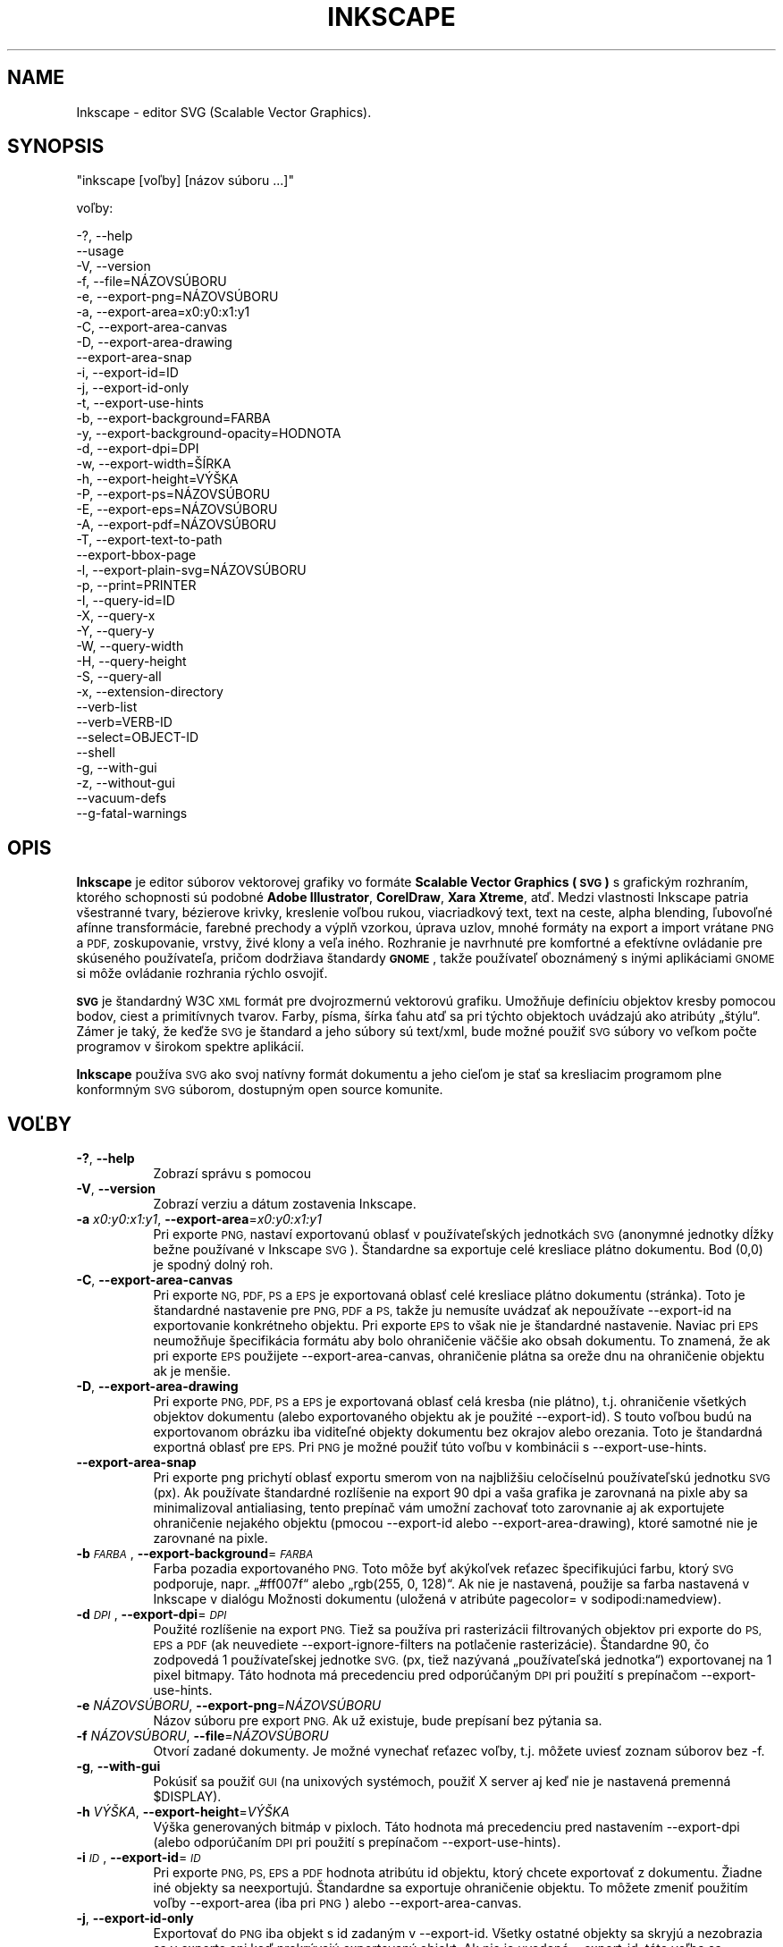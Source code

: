 .\" Automatically generated by Pod::Man 2.27 (Pod::Simple 3.28)
.\"
.\" Standard preamble:
.\" ========================================================================
.de Sp \" Vertical space (when we can't use .PP)
.if t .sp .5v
.if n .sp
..
.de Vb \" Begin verbatim text
.ft CW
.nf
.ne \\$1
..
.de Ve \" End verbatim text
.ft R
.fi
..
.\" Set up some character translations and predefined strings.  \*(-- will
.\" give an unbreakable dash, \*(PI will give pi, \*(L" will give a left
.\" double quote, and \*(R" will give a right double quote.  \*(C+ will
.\" give a nicer C++.  Capital omega is used to do unbreakable dashes and
.\" therefore won't be available.  \*(C` and \*(C' expand to `' in nroff,
.\" nothing in troff, for use with C<>.
.tr \(*W-
.ds C+ C\v'-.1v'\h'-1p'\s-2+\h'-1p'+\s0\v'.1v'\h'-1p'
.ie n \{\
.    ds -- \(*W-
.    ds PI pi
.    if (\n(.H=4u)&(1m=24u) .ds -- \(*W\h'-12u'\(*W\h'-12u'-\" diablo 10 pitch
.    if (\n(.H=4u)&(1m=20u) .ds -- \(*W\h'-12u'\(*W\h'-8u'-\"  diablo 12 pitch
.    ds L" ""
.    ds R" ""
.    ds C` ""
.    ds C' ""
'br\}
.el\{\
.    ds -- \|\(em\|
.    ds PI \(*p
.    ds L" ``
.    ds R" ''
.    ds C`
.    ds C'
'br\}
.\"
.\" Escape single quotes in literal strings from groff's Unicode transform.
.ie \n(.g .ds Aq \(aq
.el       .ds Aq '
.\"
.\" If the F register is turned on, we'll generate index entries on stderr for
.\" titles (.TH), headers (.SH), subsections (.SS), items (.Ip), and index
.\" entries marked with X<> in POD.  Of course, you'll have to process the
.\" output yourself in some meaningful fashion.
.\"
.\" Avoid warning from groff about undefined register 'F'.
.de IX
..
.nr rF 0
.if \n(.g .if rF .nr rF 1
.if (\n(rF:(\n(.g==0)) \{
.    if \nF \{
.        de IX
.        tm Index:\\$1\t\\n%\t"\\$2"
..
.        if !\nF==2 \{
.            nr % 0
.            nr F 2
.        \}
.    \}
.\}
.rr rF
.\" ========================================================================
.\"
.IX Title "INKSCAPE.SK 1"
.TH INKSCAPE 1 "2009-04-30" "Inkscape\-0.48.5" "Inkscape"
.\" For nroff, turn off justification.  Always turn off hyphenation; it makes
.\" way too many mistakes in technical documents.
.if n .ad l
.nh
.SH "NAME"
Inkscape \- editor SVG (Scalable Vector Graphics).
.SH "SYNOPSIS"
.IX Header "SYNOPSIS"
\&\f(CW\*(C`inkscape [voľby] [názov súboru ...]\*(C'\fR
.PP
voľby:
.PP
.Vb 3
\&    \-?, \-\-help        
\&        \-\-usage       
\&    \-V, \-\-version
\&
\&    \-f, \-\-file=NÁZOVSÚBORU               
\&
\&    \-e, \-\-export\-png=NÁZOVSÚBORU         
\&    \-a, \-\-export\-area=x0:y0:x1:y1     
\&    \-C, \-\-export\-area\-canvas
\&    \-D, \-\-export\-area\-drawing
\&        \-\-export\-area\-snap
\&    \-i, \-\-export\-id=ID     
\&    \-j, \-\-export\-id\-only     
\&    \-t, \-\-export\-use\-hints
\&    \-b, \-\-export\-background=FARBA     
\&    \-y, \-\-export\-background\-opacity=HODNOTA     
\&    \-d, \-\-export\-dpi=DPI              
\&    \-w, \-\-export\-width=ŠÍRKA          
\&    \-h, \-\-export\-height=VÝŠKA        
\&
\&    \-P, \-\-export\-ps=NÁZOVSÚBORU
\&    \-E, \-\-export\-eps=NÁZOVSÚBORU
\&    \-A, \-\-export\-pdf=NÁZOVSÚBORU
\&
\&    \-T, \-\-export\-text\-to\-path
\&        \-\-export\-bbox\-page 
\&
\&    \-l, \-\-export\-plain\-svg=NÁZOVSÚBORU             
\&
\&    \-p, \-\-print=PRINTER
\&
\&    \-I, \-\-query\-id=ID     
\&    \-X, \-\-query\-x
\&    \-Y, \-\-query\-y
\&    \-W, \-\-query\-width
\&    \-H, \-\-query\-height
\&    \-S, \-\-query\-all
\&
\&    \-x, \-\-extension\-directory
\&
\&        \-\-verb\-list
\&        \-\-verb=VERB-ID
\&        \-\-select=OBJECT-ID
\&
\&        \-\-shell
\&
\&    \-g, \-\-with\-gui                    
\&    \-z, \-\-without\-gui                 
\&
\&        \-\-vacuum\-defs
\&
\&        \-\-g\-fatal\-warnings
.Ve
.SH "OPIS"
.IX Header "OPIS"
\&\fBInkscape\fR je editor súborov vektorovej grafiky vo formáte
\&\fBScalable Vector Graphics (\s-1SVG\s0)\fR s grafickým rozhraním, ktorého
schopnosti sú podobné \fBAdobe Illustrator\fR, \fBCorelDraw\fR, \fBXara Xtreme\fR,
atď. Medzi vlastnosti Inkscape patria všestranné tvary, bézierove krivky,
kreslenie voľbou rukou, viacriadkový text, text na ceste, alpha blending,
ľubovoľné afínne transformácie, farebné prechody a výplň vzorkou,
úprava uzlov, mnohé formáty na export a import vrátane \s-1PNG\s0 a \s-1PDF,\s0
zoskupovanie, vrstvy, živé klony a veľa iného. Rozhranie je navrhnuté pre
komfortné a efektívne ovládanie pre skúseného používateľa, pričom dodržiava
štandardy \fB\s-1GNOME\s0\fR, takže používateľ oboznámený s inými aplikáciami \s-1GNOME\s0
si môže ovládanie rozhrania rýchlo osvojiť.
.PP
\&\fB\s-1SVG\s0\fR je štandardný W3C \s-1XML\s0 formát pre dvojrozmernú vektorovú grafiku.
Umožňuje definíciu objektov kresby pomocou bodov, ciest a primitívnych
tvarov. Farby, písma, šírka ťahu atď sa pri týchto objektoch uvádzajú ako
atribúty „štýlu“. Zámer je taký, že keďže \s-1SVG\s0 je štandard a jeho súbory sú
text/xml, bude možné použiť \s-1SVG\s0 súbory vo veľkom počte programov v širokom
spektre aplikácií.
.PP
\&\fBInkscape\fR používa \s-1SVG\s0 ako svoj natívny formát dokumentu a jeho cieľom je
stať sa kresliacim programom plne konformným \s-1SVG\s0 súborom, dostupným open
source komunite.
.SH "VOĽBY"
.IX Header "VOĽBY"
.IP "\fB\-?\fR, \fB\-\-help\fR" 8
.IX Item "-?, --help"
Zobrazí správu s pomocou
.IP "\fB\-V\fR, \fB\-\-version\fR" 8
.IX Item "-V, --version"
Zobrazí verziu a dátum zostavenia Inkscape.
.IP "\fB\-a\fR \fIx0:y0:x1:y1\fR, \fB\-\-export\-area\fR=\fIx0:y0:x1:y1\fR" 8
.IX Item "-a x0:y0:x1:y1, --export-area=x0:y0:x1:y1"
Pri exporte \s-1PNG,\s0 nastaví exportovanú oblasť v používateľských jednotkách
\&\s-1SVG \s0(anonymné jednotky dĺžky bežne používané v Inkscape \s-1SVG\s0). Štandardne sa
exportuje celé kresliace plátno dokumentu. Bod (0,0) je spodný dolný roh.
.IP "\fB\-C\fR, \fB\-\-export\-area\-canvas\fR" 8
.IX Item "-C, --export-area-canvas"
Pri exporte \s-1NG, PDF, PS\s0 a \s-1EPS\s0 je exportovaná oblasť celé kresliace plátno dokumentu
(stránka). Toto je štandardné nastavenie pre \s-1PNG, PDF\s0 a \s-1PS,\s0 takže ju nemusíte uvádzať
ak nepoužívate \-\-export\-id na exportovanie konkrétneho objektu. Pri exporte \s-1EPS\s0 to
však nie je štandardné nastavenie. Naviac pri \s-1EPS\s0 neumožňuje špecifikácia formátu aby
bolo ohraničenie väčšie ako obsah dokumentu. To znamená, že ak pri exporte \s-1EPS\s0 použijete
\&\-\-export\-area\-canvas, ohraničenie plátna sa oreže dnu na ohraničenie objektu ak je menšie.
.IP "\fB\-D\fR, \fB\-\-export\-area\-drawing\fR" 8
.IX Item "-D, --export-area-drawing"
Pri exporte \s-1PNG, PDF, PS\s0 a \s-1EPS\s0 je exportovaná oblasť celá kresba (nie plátno), t.j. ohraničenie
všetkých objektov dokumentu (alebo exportovaného objektu ak je použité \-\-export\-id). 
S touto voľbou budú na exportovanom obrázku iba viditeľné objekty dokumentu bez
okrajov alebo orezania. Toto je štandardná exportná oblasť pre \s-1EPS.\s0 Pri \s-1PNG\s0
je možné použiť túto voľbu v kombinácii s \-\-export\-use\-hints.
.IP "\fB\-\-export\-area\-snap\fR" 8
.IX Item "--export-area-snap"
Pri exporte png prichytí oblasť exportu smerom von na najbližšiu celočíselnú používateľskú jednotku \s-1SVG \s0(px).
Ak používate štandardné rozlíšenie na export 90 dpi a vaša grafika je zarovnaná na pixle aby sa minimalizoval
antialiasing, tento prepínač vám umožní zachovať toto zarovnanie aj ak exportujete ohraničenie nejakého
objektu (pmocou \-\-export\-id alebo \-\-export\-area\-drawing), ktoré samotné nie je zarovnané na pixle.
.IP "\fB\-b\fR \fI\s-1FARBA\s0\fR, \fB\-\-export\-background\fR=\fI\s-1FARBA\s0\fR" 8
.IX Item "-b FARBA, --export-background=FARBA"
Farba pozadia exportovaného \s-1PNG.\s0
Toto môže byť akýkoľvek reťazec špecifikujúci farbu, ktorý \s-1SVG\s0 podporuje, napr.
„#ff007f“ alebo „rgb(255, 0, 128)“.
Ak nie je nastavená, použije sa farba nastavená v Inkscape v dialógu Možnosti dokumentu (uložená v atribúte pagecolor= v sodipodi:namedview).
.IP "\fB\-d\fR \fI\s-1DPI\s0\fR, \fB\-\-export\-dpi\fR=\fI\s-1DPI\s0\fR" 8
.IX Item "-d DPI, --export-dpi=DPI"
Použité rozlíšenie na export \s-1PNG.\s0
Tiež sa používa pri rasterizácii filtrovaných objektov pri exporte do \s-1PS, EPS\s0 a \s-1PDF \s0(ak neuvediete
\&\-\-export\-ignore\-filters na potlačenie rasterizácie).
Štandardne 90, čo zodpovedá 1 používateľskej jednotke \s-1SVG.
\&\s0(px, tiež nazývaná „používateľská jednotka“) exportovanej na 1 pixel bitmapy.
Táto hodnota má precedenciu pred odporúčaným \s-1DPI\s0 pri použití s prepínačom \-\-export\-use\-hints.
.IP "\fB\-e\fR \fINÁZOVSÚBORU\fR, \fB\-\-export\-png\fR=\fINÁZOVSÚBORU\fR" 8
.IX Item "-e NÁZOVSÚBORU, --export-png=NÁZOVSÚBORU"
Názov súboru pre export \s-1PNG.\s0
Ak už existuje, bude prepísaní bez pýtania sa.
.IP "\fB\-f\fR \fINÁZOVSÚBORU\fR, \fB\-\-file\fR=\fINÁZOVSÚBORU\fR" 8
.IX Item "-f NÁZOVSÚBORU, --file=NÁZOVSÚBORU"
Otvorí zadané dokumenty.
Je možné vynechať reťazec voľby, t.j. môžete uviesť zoznam súborov bez \-f.
.IP "\fB\-g\fR, \fB\-\-with\-gui\fR" 8
.IX Item "-g, --with-gui"
Pokúsiť sa použiť \s-1GUI \s0(na unixových systémoch, použiť X server aj keď nie je nastavená premenná \f(CW$DISPLAY\fR).
.IP "\fB\-h\fR \fIVÝŠKA\fR, \fB\-\-export\-height\fR=\fIVÝŠKA\fR" 8
.IX Item "-h VÝŠKA, --export-height=VÝŠKA"
Výška generovaných bitmáp v pixloch. Táto hodnota má precedenciu pred
nastavením \-\-export\-dpi (alebo odporúčaním \s-1DPI\s0 pri použití s prepínačom \-\-export\-use\-hints).
.IP "\fB\-i\fR \fI\s-1ID\s0\fR, \fB\-\-export\-id\fR=\fI\s-1ID\s0\fR" 8
.IX Item "-i ID, --export-id=ID"
Pri exporte \s-1PNG, PS, EPS\s0 a \s-1PDF\s0 hodnota atribútu id objektu, ktorý chcete
exportovať z dokumentu. Žiadne iné objekty sa neexportujú. Štandardne sa
exportuje ohraničenie objektu. To môžete zmeniť použitím voľby
\&\-\-export\-area (iba pri \s-1PNG\s0) alebo \-\-export\-area\-canvas.
.IP "\fB\-j\fR, \fB\-\-export\-id\-only\fR" 8
.IX Item "-j, --export-id-only"
Exportovať do \s-1PNG\s0 iba objekt s id zadaným v \-\-export\-id. Všetky ostatné objekty sa skryjú a
nezobrazia sa v exporte ani keď prekrývajú exportovaný objekt. Ak nie je uvedené \-\-export\-id,
táto voľba sa ignoruje. Pri exporte \s-1PDF\s0 je toto štandardná voľba, takže jej uvedenie nemá žiadny vplyv.
.IP "\fB\-l\fR, \fB\-\-export\-plain\-svg\fR=\fINÁZOVSÚBORU\fR" 8
.IX Item "-l, --export-plain-svg=NÁZOVSÚBORU"
Exportovať dokumenty do formátu čisté \s-1SVG,\s0 bez menných priestorov sodipodi: alebo inkscape: namespaces a bez metadát \s-1RDF.\s0
.IP "\fB\-x\fR, \fB\-\-extension\-directory\fR" 8
.IX Item "-x, --extension-directory"
Vypíše aktuálny adresár rozšírení, ktorý bol nastavený pre Inkscape a potom
skončí. Využívajú to externé rozšírenia aby použili rovnakú konfiguráciu ako
pôvodná inštalácia Inkscape.
.IP "\fB\-\-verb\-list\fR" 8
.IX Item "--verb-list"
Vypíše všetky slovesá dostupné v Inkscape podľa \s-1ID.\s0 Tieto \s-1ID\s0 možno použiť
pri definovaní klávesových máp alebo menu. Tiež ich možno použiť na
príkazovom riadku s voľbou \-\-verb.
.IP "\fB\-\-verb\fR=\fIVERB\-ID\fR, \fB\-\-select\fR=\fIOBJECT\-ID\fR" 8
.IX Item "--verb=VERB-ID, --select=OBJECT-ID"
Tieto dve voľby spolu poskytujú základné možnosti skriptovania v Inkscape
z príkazového riadka. Obe sa môžu na príkazovom riadku vyskytovať
ľubovoľný počet krát a vykonajú sa v tomto poradí na každom určenom
dokumente.
.Sp
Príkaz \-\-verb vykoná uvedené sloveso ako keby bolo zavolané z menu alebo
klávesovou skratkou. Dialógy sa objavia ak sú súčasťou slovesa. Ak chcete
vypísať zoznam dostupných \s-1ID,\s0 použite voľby príkazového riadka
\&\-\-verb\-list.
.Sp
Príkaz \-\-select spôsobí výber objektov s uvedeným \s-1ID.\s0
To umožňuje vykonávanie slovies na nich.
Ak chcete zrušiť všetky výbery, použite \-\-verb=EditDeselect. \s-1ID\s0 objektov
sú dostupné v závislosti na dokumente, ktorý sa má načítať.
.IP "\fB\-p\fR \fITLAČIAREŇ\fR, \fB\-\-print\fR=\fITLAČIAREŇ\fR" 8
.IX Item "-p TLAČIAREŇ, --print=TLAČIAREŇ"
Vytlačí dokumenty na určenej tlačiarni pomocou „lpr \-P TLAČIAREŇ“.
Ak chcete výstup poslať rúrou inému príkazu, môžete použiť „| PRÍKAZ“
alebo „> NÁZOVSÚBORU“ ak chcete namiesto tlačenia zapísať výstup v PostScripte do súboru.
Pamätajte na to, že musíte použiť vhodné úvodzovky pre váš shell, napr.
.Sp
inkscape \-\-print='| ps2pdf \- mydoc.pdf' mydoc.svg
.IP "\fB\-t\fR, \fB\-\-export\-use\-hints\fR" 8
.IX Item "-t, --export-use-hints"
Použiť názov exportovaného súboru a atribút \s-1DPI\s0 uložené v exportovanom objekte (iba s voľbou \-\-export\-id).
Tieto údaje sa nastavujú automaticky keď exportujete výber z grafického rozhrania Inkscape.
Takže napr. ak exportujete útvar s id=\*(L"path231\*(R" ako /home/me/shape.png pri 300 dpi z dokument.svg z grafického rozhrania Inkscape a uložíte dokument, neskôr budete môcť exportovať útvar
do rovnakého súboru s rovnakým rozlíšením jednoducho spustením
.Sp
inkscape \-i path231 \-t document.svg
.Sp
Ak spolu s touto voľbou použijete \-\-export\-dpi, \-\-export\-width alebo \-\-export\-height
bude sa atribút \s-1DPI\s0 ignorovať a použije sa hodnota zadaná na príkazovom riadku.
Ak spolu s touto voľbou použijete \-\-export\-png, 
bude sa atribút názvov súboru ignorovať a použije sa hodnota zadaná na príkazovom riadku.
.IP "\fB\-w\fR \fIŠÍRKA\fR, \fB\-\-export\-width\fR=\fIŠÍRKA\fR" 8
.IX Item "-w ŠÍRKA, --export-width=ŠÍRKA"
Výška generovaných bitmáp v pixeloch. Táto hodnota má precedenciu pred nastavením \-\-export\-dpi
(alebo odporúčaním \s-1DPI\s0 pri použití s prepínačom \-\-export\-use\-hints).
.IP "\fB\-y\fR \fI\s-1HODNOTA\s0\fR, \fB\-\-export\-background\-opacity\fR=\fI\s-1HODNOTA\s0\fR" 8
.IX Item "-y HODNOTA, --export-background-opacity=HODNOTA"
Krytie pozadia exportovaných súborov \s-1PNG.\s0
Toto môže byť hodnota buď medzi 0.0 a 1.0 (kde 0.0 znamená celkom priehľadné a 1.0 plné krytie)
alebo väčšia ako 1 do 255 (kde 255 znamená plné krytie).
Ak nie je hodnota nastavená a nepoužije sa voľba \-b,
použije sa krytie stránky nastavené v Inkscape v dialógu Vlastnosti dokumentu (uložené v atribúte inkscape:pageopacity=  sodipodi:namedview).
Ak nie je hodnota nastavená a použije sa voľba \-b
použije sa hodnota 255 (plné krytie).
.IP "\fB\-P\fR \fINÁZOVSÚBORU\fR, \fB\-\-export\-ps\fR=\fINÁZOVSÚBORU\fR" 8
.IX Item "-P NÁZOVSÚBORU, --export-ps=NÁZOVSÚBORU"
Exportovať dokumenty do formátu PostScript. Pamätajte, že PostScript nepodporuje priesvitnosť, takže akékoľvek priesvitné objekty v pôvodnom \s-1SVG\s0 sa automaticky rasterizujú. Priložia sa použité písma alebo podmnožina použitých znakov. Štandardná oblasť exportu je plátno a môžete ju nastaviť na kresbu pomocou \-\-export\-area\-drawing.
Ak chcete exportovať jediný objekt, môžete použiť \-\-export\-id (všetky ostatné sa skryjú); v tom prípade
bude oblasťou exportu ohraničenie uvedeného objektu, ale možno ho nastaviť na plátno voľbou \-\-export\-area\-canvas.
.IP "\fB\-E\fR \fINÁZOVSÚBORU\fR, \fB\-\-export\-eps\fR=\fINÁZOVSÚBORU\fR" 8
.IX Item "-E NÁZOVSÚBORU, --export-eps=NÁZOVSÚBORU"
Exportovať dokumenty do formátu Encapsulated PostScript. Pamätajte, že PostScript nepodporuje priesvitnosť, takže akékoľvek priesvitné objekty v pôvodnom \s-1SVG\s0 sa automaticky rasterizujú. Priložia sa použité písma alebo podmnožina použitých znakov. Štandardná oblasť exportu je kresba a môžete ju však nastaviť na plátno, pozrite si však obmedzenia v popise voľby \-\-export\-area\-drawing. Ak chcete exportovať jediný objekt, môžete použiť \-\-export\-id (všetky ostatné sa skryjú).
.IP "\fB\-A\fR \fINÁZOVSÚBORU\fR, \fB\-\-export\-pdf\fR=\fINÁZOVSÚBORU\fR" 8
.IX Item "-A NÁZOVSÚBORU, --export-pdf=NÁZOVSÚBORU"
Exportovať dokumenty do formátu \s-1PDF\s0 format. Tento formát zachováva priesvitnosť z pôvodného \s-1SVG.\s0
Priložia sa použité písma alebo podmnožina použitých znakov.
Štandardná oblasť exportu je plátno a môžete ju nastaviť na kresbu pomocou \-\-export\-area\-drawing.
Ak chcete exportovať jediný objekt, môžete použiť \-\-export\-id (všetky ostatné sa skryjú); v tom prípade
bude oblasťou exportu ohraničenie uvedeného objektu, ale možno ho nastaviť na plátno voľbou \-\-export\-area\-canvas.
.IP "\fB\-T\fR, \fB\-\-export\-text\-to\-path\fR" 8
.IX Item "-T, --export-text-to-path"
Konvertovať pri exporte textové objekty na cesty kde sa dá (pri exporte \s-1PS, EPS\s0 a \s-1PDF\s0).
.IP "\fB\-\-export\-ignore\-filters\fR" 8
.IX Item "--export-ignore-filters"
Exportovať objekty s filtrami (napr. s rozostrením) ako vektorovú grafiku a ignorovať filtre (pri exporte \s-1PS, EPS\s0 a \s-1PDF\s0). 
Štandardne sa všetky objekty s filtrami rasterizujú s rozlíšením \-\-export\-dpi (štandardne 90 dpi) čím sa zachová ich vzhľad.
.IP "\fB\-I\fR, \fB\-\-query\-id\fR" 8
.IX Item "-I, --query-id"
Nastaviť \s-1ID\s0 objektu, ktoré rozmery zisťujeme. Ak nie je nastavené, voľby požiadavky
vrátia rozmer kresby (t.j. všetkých objektov dokumentu), nie stránky či zobrazenia.
.IP "\fB\-X\fR, \fB\-\-query\-x\fR" 8
.IX Item "-X, --query-x"
Zistiť súradnicu X kresby alebo, ak je určený, objektu s \-\-query\-id. Vrátená hodnota je v px (používateľské jednotky \s-1SVG\s0).
.IP "\fB\-Y\fR, \fB\-\-query\-y\fR" 8
.IX Item "-Y, --query-y"
Zistiť súradnicu Y kresby alebo, ak je určený, objektu s \-\-query\-id. Vrátená hodnota je v px (používateľské jednotky \s-1SVG\s0).
.IP "\fB\-W\fR, \fB\-\-query\-width\fR" 8
.IX Item "-W, --query-width"
Zistiť šírku kresby alebo, ak je určený, objektu s \-\-query\-id. Vrátená hodnota je v px (používateľské jednotky \s-1SVG\s0).
.IP "\fB\-H\fR, \fB\-\-query\-height\fR" 8
.IX Item "-H, --query-height"
Zistiť výšku kresby alebo, ak je určený, objektu s \-\-query\-id. Vrátená hodnota je v px (používateľské jednotky \s-1SVG\s0).
.IP "\fB\-S\fR, \fB\-\-query\-all\fR" 8
.IX Item "-S, --query-all"
Vypíše zoznam všetkých objektov v dokumente \s-1SVG\s0 s definovaným id spolu s ich
súradnicou x,y, šírkou a výškou vo formáte s hodnotami oddelenom čiarkami.
.IP "\fB\-\-shell\fR" 8
.IX Item "--shell"
Ak je zadaný tento parameter, Inkscape vstúpi do interaktívneho režimu príkazového riadka.
V tomto režime píšete príkazy na príkazovom riadku a Inkscape ich vykonáva bez toho aby
ste museli pri každom príkaze spúšťať novú inštanciu Inkscape. Táto vlastnosť je
najužitočnejšia v skriptoch a pri použití na serveri: nepridáva nové schopnosti, ale umožňuje
vám zlepšovať nároky na rýchlosť a pamäť akéhokoľvek skriptu, ktorý opakovane volá Inkscape
aby vykonal úlohy z príkazového riadka (ako export alebo konverzie). Každý príkaz v režime shellu
musí byť úplný platný príkaz Inkscape ale bez názvu programu Inkscape, napr.
„subor.svg \-\-export\-pdf=subor.pdf“.
.IP "\fB\-\-vacuum\-defs\fR" 8
.IX Item "--vacuum-defs"
Odstráni všetky nepoužité položky zo sekcie <lt>defs<gt> \s-1SVG\s0 súboru. Ak túto voľbu
zadáte spolu s \-\-export\-plain\-svg, bude mať vplyv iba na exportovaný súbor.
Ak ju použijete samostatne, zmení sa existujúci súbor.
.IP "\fB\-z\fR, \fB\-\-without\-gui\fR" 8
.IX Item "-z, --without-gui"
Neotvírať grafické rozhranie (na unixových systémoch nepoužívať X server), iba spracovať súbory z konzoly.
Táto voľba sa predpokladá pri voľbách \-p, \-e, \-l a \-\-vacuum\-defs.
.IP "\fB\-\-g\-fatal\-warnings\fR" 8
.IX Item "--g-fatal-warnings"
Táto štandardná voľba \s-1GTK\s0 vynucuje, že akékoľvek upozornenia, ktoré sú zvyčajne
neškodné, spôsobia ukončenie Inkscape (čo je užitočné pri ladení).
.IP "\fB\-\-usage\fR" 8
.IX Item "--usage"
Zobrazí stručnú správu o tom ako používať Inkscape.
.SH "KONFIGURÁCIA"
.IX Header "KONFIGURÁCIA"
Hlavný konfiguračný súboor je ~/.config/Inkscape/preferences.xml. Ukladá rozličné
nastavenia, ktoré môžete zmeniť v Inkscape (prevažne v dialógu Nastavenia Inkscape).
Do podadresárov tohto adresára tiež môžete umiestniť vlastné:
.PP
\&\fB\f(CB$HOME\fB\fR/.config/Inkscape/extensions/ \- rozširujúce efekty.
.PP
\&\fB\f(CB$HOME\fB\fR/.config/Inkscape/icons/ \- ikony.
.PP
\&\fB\f(CB$HOME\fB\fR/.config/Inkscape/keys/ \- mapy kláves.
.PP
\&\fB\f(CB$HOME\fB\fR/.config/Inkscape/templates/ \- šablóny nových súborov.
.SH "DIAGNOSTIKA"
.IX Header "DIAGNOSTIKA"
Program vráti nulovú hodnotu pri úspešnom a nenulovú pri neúspešnom ukončení.
.PP
Na štandardný chybový výstup alebo štandardný výstup môže vypísať rozličné chybové
hlásenia alebo upozornenia. Ak sa program správa chybne alebo havaruje v súvislosti
s konkrétnym \s-1SVG\s0 súborom, prehliadnutie tohto výstupu pomôže zistiť dôvod zlyhania.
.SH "PRÍKLADY"
.IX Header "PRÍKLADY"
Hoci je \fBInkscape\fR zjavne v prvom rade aplikácia s grafickým používateľským
rozhraním, tiež ho možno použiť na spracovanie \s-1SVG\s0 z príkazového riadka.
.PP
Otvorenie \s-1SVG\s0 súboru v grafickom rozhraní:
.PP
.Vb 1
\&    inkscape subor.svg
.Ve
.PP
Vytlačenie \s-1SVG\s0 súboru z príkazového riadka:
.PP
.Vb 1
\&    inkscape subor.svg \-p \*(Aq| lpr\*(Aq
.Ve
.PP
Export \s-1SVG\s0 súboru do \s-1PNG\s0 v predvolenom rozlíšení 90 dpi (jedna používateľská jednotka \s-1SVG\s0 zodpovedá jednému pixlu bitmapy):
.PP
.Vb 1
\&    inkscape subor.svg \-\-export\-png=subor.png
.Ve
.PP
To isté, ale veľkosť súboru \s-1PNG\s0 je vynútená na 600x400 pixlov:
.PP
.Vb 1
\&    inkscape subor.svg \-\-export\-png=subor.png \-w600 \-h400
.Ve
.PP
To isté, ale exportuje kresbu (ohraničenie všetkých objektov), nie stránku:
.PP
.Vb 1
\&    inkscape subor.svg \-\-export\-png=subor.png \-\-export\-area\-drawing
.Ve
.PP
Exportuje do \s-1PNG\s0 objekt s id=\*(L"text1555\*(R" s použitím názvu súboru a rozlíšenia,
ktoré boli použité pri poslednom exporte objektu z grafického rozhrania:
.PP
.Vb 1
\&    inkscape subor.svg \-\-export\-id=text1555 \-\-export\-use\-hints
.Ve
.PP
To isté, ale použiť rozlíšenie 90 dpi, určiť názov súboru a prichytiť
exportovanú oblasť smerom von k najbližšej celej hodnte používateľskej jednotky
\&\s-1SVG \s0(aby sa zachovalo zarovnanie objektov na pixle a tak minimalizoval aliasing):
.PP
.Vb 1
\&    inkscape subor.svg \-\-export\-id=text1555 \-\-export\-png=text.png \-\-export\-area\-snap
.Ve
.PP
Previesť Inkscape \s-1SVG\s0 na čistý \s-1SVG\s0 dokument:
.PP
.Vb 1
\&    inkscape subor1.svg \-\-export\-plain\-svg=subor2.svg
.Ve
.PP
Previesť \s-1SVG\s0 dokument na \s-1EPS,\s0 pričom prevedie všetky texty na cesty:
.PP
.Vb 1
\&    inkscape subor.svg \-\-export\-eps=subor.eps \-\-export\-text\-to\-path
.Ve
.PP
Zistiť šírku objektu s id=\*(L"text1555\*(R":
.PP
.Vb 1
\&    inkscape subor.svg \-\-query\-width \-\-query\-id text1555
.Ve
.PP
Duplikovať objekt s id=\*(L"path1555\*(R", otočiť duplikát o 90 stupňov, uložiť \s-1SVG\s0 a skončiť:
.PP
.Vb 1
\&    inkscape subor.svg \-\-select=path1555 \-\-verb=EditDuplicate \-\-verb=ObjectRotate90 \-\-verb=FileSave \-\-verb=FileClose
.Ve
.SH "PROSTREDIE"
.IX Header "PROSTREDIE"
\&\fB\s-1DISPLAY\s0\fR zistenie predvoleného hostiteľa a čísla displeja.
.PP
\&\fB\s-1TMPDIR\s0\fR nastavenie predvoleného adresára pre dočasné súbory.
Adresár musí existovať.
.SH "TÉMY"
.IX Header "TÉMY"
Ak chcete načítať odlišnú sadu ikon ako predvolený súbor
\&\fB\f(CB$PREFIX\fB\fR/share/inkscape/icons/icons.svg, použije sa adresár
\&\fB\f(CB$HOME\fB\fR/.inkscape/icons/. Ikony sa načítavajú podľa názvu
(napr. \fIfill_none.svg\fR) alebo ak nie sú nájdené z \fIicons.svg\fR.
Ak sa ikona nenačíta ani z jedného z týchto miest, použije sa
predvolené umiestnenie systému.
.PP
Potrebné ikony sa načítavajú zo \s-1SVG\s0 súborov hľadaním \s-1SVG\s0 id so
zodpovedajúcim názvom ikony. (Napr. pri načítaní ikony „fill_none“ zo súboru
sa ako ikona vykreslí ohraničenie „fill_none“, či už pochádza zo
súboru \fIfill_none.svg\fR alebo \fIicons.svg\fR.)
.SH "ĎALŠIE INFORMÁCIE"
.IX Header "ĎALŠIE INFORMÁCIE"
Umiestnenie kanonickej dokumentácie k \fBInkscape\fR je na
http://www.inkscape.org/. Webová stránka obsahuje novinky,
dokumentáciu, návody, príklady, archívy konferencií, poslednú
vydanú verziu programu, databázy chýb a žiadostí o nové funkcie,
fóra a ďalšie.
.SH "POZRI AJ"
.IX Header "POZRI AJ"
potrace, cairo, \fIrsvg\fR\|(1), batik, ghostscript, pstoedit.
.PP
Testovací balík konformnosti so štandardom \s-1SVG: \s0 http://www.w3.org/Graphics/SVG/Test/
.PP
Nástroj na testovanie platnosti \s-1SVG: \s0 http://jiggles.w3.org/svgvalidator/
.PP
\&\fIScalable Vector Graphics (\s-1SVG\s0) 1.1 Specification\fR
\&\fIW3C Recommendation 14 January 2003\fR
<http://www.w3.org/TR/SVG11/>
.PP
\&\fIScalable Vector Graphics (\s-1SVG\s0) 1.2 Specification\fR
\&\fIW3C Working Draft 13 November 2003\fR
<http://www.w3.org/TR/SVG12/>
.PP
\&\fI\s-1SVG 1.1/1.2/2.0\s0 Requirements\fR
\&\fIW3C Working Draft 22 April 2002\fR
<http://www.w3.org/TR/SVG2Reqs/>
.PP
\&\fIDocument Object Model (\s-1DOM\s0): Level 2 Core\fR
\&\fIArnaud Le Hors et al editors, W3C\fR
<http://www.w3.org/TR/DOM\-Level\-2\-Core/>
.SH "POZNÁMKY KU GRAFICKÉMU ROZHRANIU"
.IX Header "POZNÁMKY KU GRAFICKÉMU ROZHRANIU"
Ak sa chcete naučiť pracovať s grafickým rozhraním Inkscape Pomocník > Návody.
.PP
Okrem \s-1SVG\s0 dokáže Inkscape importovať (Súbor > Importovať) väčšinu bitmapových formátov
(\s-1PNG, BMP, JPG, XPM, GIF\s0 atď.), čistý text (vyžaduje Perl), \s-1PS\s0 a \s-1EPS \s0(vyžaduje Ghostscript),
formáty \s-1PDF\s0 a \s-1AI \s0(\s-1AI\s0 verzie 9.0 alebo novšia).
.PP
Inkscape exportuje 32\-bitové \s-1PNG\s0 obrázky (Súbor > Exportovať) a tiež \s-1AI, PS, EPS, PDF, DXF, \s0
a niekoľko ďalších formátov pomocou Súbor > Uložiť ako.
.PP
Inkscape dokáže cyužiť informáciu o tlaku a sklone grafického tabletu na
nastavenie šírky, uhla a sily niektorých nástrojov vrátane kaligrafického pera.
.PP
Inkscape obsahuje grafické rozhranie k jadru na vektorizáciu bitmáp Potrace
(http://potrace.sf.net), ktoré je súčasťou Inkscape.
.PP
Inkscape dokáže využívať externé skripty (filtre štandardného vstupu/výstupu), ktoré predstavujú
príkazy v menu Efekty. Skript môže mať grafický dialóg na nastavenie parametrov a dokáže
zistiť \s-1ID\s0 vybraných objektov na ktoré sa bude aplikovať prostredníctvom  príkazového riadka.
Inkscape obsahuje sadu efektov napísaných v jazyku Python.
.SH "KLÁVESOVÉ VÄZBY"
.IX Header "KLÁVESOVÉ VÄZBY"
Úplný zoznam skratiek klávesnice a myši nájdete v súbore doc/keys.html alebo pomocou príkazu Použitie klávesnice a myši v menu Pomocník.
.SH "CHYBY"
.IX Header "CHYBY"
Je známych množstvo chýb. Existujúce chyby kontrolujte a nové hláste na
webstránke inkscape.org. Tiež si prečítajte sekciu Známe problémy v Poznámkach
k vydaniu vašej verzie (súbor „NEWS“).
.SH "AUTORI"
.IX Header "AUTORI"
Kód vďačí za svoju existenciu množstvu prispievateľov do jeho
rozličných foriem. Nasledovný zoznam je určite neúplný, ale slúži
na uznanie mnohých ramien, na ktorých táto aplikácia stojí:
.PP
Maximilian Albert,
Josh Andler,
Tavmjong Bah,
Pierre Barbry-Blot,
Jean-François Barraud,
Bill Baxter,
John Beard,
John Bintz,
Arpad Biro,
Nicholas Bishop,
Joshua L. Blocher,
Hanno Böck,
Henrik Bohre,
Boldewyn,
Daniel Borgmann,
Bastien Bouclet,
Gustav Broberg,
Christopher Brown,
Hans Breuer,
Marcus Brubaker,
Luca Bruno,
Nicu Buculei,
Bulia Byak,
Pierre Caclin,
Ian Caldwell,
Gail Carmichael,
Ed Catmur,
Chema Celorio,
Johan Ceuppens,
Zbigniew Chyla,
Alexander Clausen,
John Cliff,
Kees Cook,
Ben Cromwell,
Robert Crosbie,
Jon Cruz,
Aurélie De-Cooman,
Milosz Derezynski,
Daniel Díaz,
Bruno Dilly,
Larry Doolittle,
Tim Dwyer,
Maxim V. Dziumanenko,
Johan Engelen,
Miklos Erdelyi,
Ulf Erikson,
Noé Falzon,
Frank Felfe,
Andrew Fitzsimon,
Edward Flick,
Marcin Floryan,
Fred,
Ben Fowler,
Cedric Gemy,
Steren Giannini,
Olivier Gondouin,
Ted Gould,
Toine de Greef,
Michael Grosberg,
Bryce Harrington,
Dale Harvey,
Aurélio Adnauer Heckert,
Carl Hetherington,
Jos Hirth,
Hannes Hochreiner,
Thomas Holder,
Joel Holdsworth,
Alan Horkan,
Karl Ove Hufthammer,
Richard Hughes,
Nathan Hurst,
inductiveload,
Thomas Ingham,
Jean-Olivier Irisson,
Bob Jamison,
jEsuSdA,
Lauris Kaplinski,
Lynn Kerby,
Niko Kiirala,
James Kilfiger,
Jason Kivlighn,
Adrian Knoth,
Krzysztof Kosiński,
Petr Kovar,
Benoît Lavorata,
Alex Leone,
Julien Leray,
Raph Levien,
Diederik van Lierop,
Nicklas Lindgren,
Vitaly Lipatov,
Ivan Louette,
Pierre-Antoine Marc,
Aurel-Aimé Marmion,
Colin Marquardt,
Dmitry G. Mastrukov,
Matiphas,
Michael Meeks,
Federico Mena,
MenTaLguY,
Aubanel Monnier,
Vincent Montagne,
Tim Mooney,
Derek P. Moore,
Peter Moulder,
Jörg Müller,
Yukihiro Nakai,
Victor Navez,
Christian Neumair,
Andreas Nilsson,
Mitsuru Oka,
Marten Owens,
Alvin Penner,
Jon Phillips,
Zdenko Podobny,
Alexandre Prokoudine,
Jean-René Reinhard,
Alexey Remizov,
Frederic Rodrigo,
Hugo Rodrigues,
Juarez Rudsatz,
Xavier Conde Rueda,
Felipe Corrêa da Silva Sanches,
Christian Schaller,
Marco Scholten,
Tom von Schwerdtner,
Shivaken,
Danilo Šegan,
Michael Sloan,
John Smith,
Boštjan Špetič,
Aaron Spike,
Kaushik Sridharan,
Ralf Stephan,
Dariusz Stojek,
Martin Sucha,
~suv,
Pat Suwalski,
Adib Taraben,
Hugh Tebby,
Jonas Termeau,
David Turner,
Andre Twupack,
Aleksandar Urošević,
Alex Valavanis,
Lucas Vieites,
Michael Wybrow,
Daniel Yacob,
David Yip,
Masatake Yamato
.PP
Túto manuálovú stránku zostavil Bryce Harrington
<brycehar@bryceharrington.com>.
.SH "HISTÓRIA"
.IX Header "HISTÓRIA"
Kód, ktorý sa neskôr stal kódom Inkscape začal svoj život v roku 1999 ako
program Gill, aplikácia \s-1GNOME\s0 Illustrator, ktorú vytvoril Raph Levien.
Cieľom, ktorý si Gill kládol bolo nakoniec podporovať kompletný štandard \s-1SVG.\s0
Raph implementoval bézierový PostScriptový obrazový model vrátane výplne
a ťahu, štýlov zakončenia a spojenia čiar, textu atď.
Raphhova stránka o Gill je http://www.levien.com/svg/. Práca na Gill
sa spomalila alebo zastavila v roku 2000.
.PP
Ďalším stelesnením kódu sa stal veľmi populárny program Sodipodi, ktorý
viedol Lauris Kaplinski. Kód sa zmenil na veľmi mocný ilustračný nástroj
počas niekoľkých rokov práce na ňom po pridaní niekoľkých nových vlasntostí,
podpory jazykov, portovania na Windows a iné operačné systémy a odstránení
závislostí.
.PP
Inkscape vytvorili v roku 2003 štyria aktívni vývojári Sodipodi \- Bryce
Harrington, MenTaLguY, Nathan Hurst a Ted Gould, ktorí chceli kód posunúť
novým smerom so zameraním na konformnosť s \s-1SVG,\s0 vzľad a správanie rozhrania
a túžbou otvoriť príležitosť vývoja viacerým prispievateľom. Projekt
postupoval rýchlo a získal si množstvo veľmi aktívnych prispievateľov a
vlastností.
.PP
Mnoho práce v raných dňoch projektu sa zameriavalo na stabilizáciu kódu
a internacionalizáciu. Pôvodné vykresľovacie jadro zdedené zo Sodipodi
bolo spojené s mnohými matematickými hraničnými prípadmi, ktoré viedli
k neočakávaným haváriám pri použití programu na iné ako rutinné úlohy.
Toto vykresľovacie jadro nahradil Livarot, ktorý hoci tiež nie je dokonalý,
bol výrazne menej náchylný na chyby. Projekt tiež praktikoval časté
začleňovanie kódu a posmeľoval používateľov v používaní vývojových
verzií programu. To pomohlo s ranou identifikáciou chýb a zabezpečilo
jednoduchý spôsob ako používatelia mohli overiť funkčnosť opráv.
V dôsledku Inkscape si Inkscape zaslúžil všeobecnú reputáciu robustnosti
a spoľahlivosti.
.PP
Tiež sa rozvinuli snahy o internacionalizáciu a lokalizáciu rozhrania,
ktoré pomohli programu získať prispievateľov z celého sveta.
.PP
Inkscape mal prínosný vplyv na vizuálnu atraktivitu open source
vo všeobecnosti, pretože poskytol nástroj na tvorbu a zdieľanie ikon,
štartovacích obrazoviek, grafiky webových stránok atď. Istým spôsobom
okrem toho, že je to len „program na kreslenie“ hral Inkscape dôležitú
úlohu pri vylepšení vizuálnej stránky open source širokému publiku.
.SH "AUTORSKÉ PRÁVA A LICENCIA"
.IX Header "AUTORSKÉ PRÁVA A LICENCIA"
\&\fBCopyright (C)\fR 1999\[en]2008 Autori.
.PP
\&\fBInkscape\fR je slobodný softvér; môžete ho používať a šíriť za podmienok
licencie \s-1GPL.\s0
